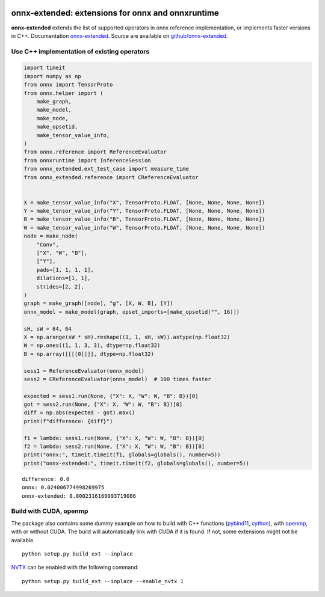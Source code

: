 
.. image:: https://github.com/sdpython/onnx-extended/raw/main/_doc/_static/logo.png
    :width: 120

onnx-extended: extensions for onnx and onnxruntime
==================================================

.. image:: https://dev.azure.com/xavierdupre3/onnx-extended/_apis/build/status/sdpython.onnx-extended
    :target: https://dev.azure.com/xavierdupre3/onnx-extended/

.. image:: https://badge.fury.io/py/onnx-extended.svg
    :target: http://badge.fury.io/py/onnx-extended

.. image:: http://img.shields.io/github/issues/sdpython/onnx-extended.png
    :alt: GitHub Issues
    :target: https://github.com/sdpython/onnx-extended/issues

.. image:: https://img.shields.io/badge/license-MIT-blue.svg
    :alt: MIT License
    :target: http://opensource.org/licenses/MIT

.. image:: https://img.shields.io/github/repo-size/sdpython/onnx-extended
    :target: https://github.com/sdpython/onnx-extended/
    :alt: size

.. image:: https://img.shields.io/badge/code%20style-black-000000.svg
    :target: https://github.com/psf/black

**onnx-extended** extends the list of supported operators in onnx
reference implementation, or implements faster versions in C++.
Documentation `onnx-extended
<http://www.xavierdupre.fr/app/onnx-extended/helpsphinx/index.html>`_.
Source are available on `github/onnx-extended
<https://github.com/sdpython/onnx-extended>`_.

Use C++ implementation of existing operators
++++++++++++++++++++++++++++++++++++++++++++

.. code-block:: python

    import timeit
    import numpy as np
    from onnx import TensorProto
    from onnx.helper import (
        make_graph,
        make_model,
        make_node,
        make_opsetid,
        make_tensor_value_info,
    )
    from onnx.reference import ReferenceEvaluator
    from onnxruntime import InferenceSession
    from onnx_extended.ext_test_case import measure_time
    from onnx_extended.reference import CReferenceEvaluator


    X = make_tensor_value_info("X", TensorProto.FLOAT, [None, None, None, None])
    Y = make_tensor_value_info("Y", TensorProto.FLOAT, [None, None, None, None])
    B = make_tensor_value_info("B", TensorProto.FLOAT, [None, None, None, None])
    W = make_tensor_value_info("W", TensorProto.FLOAT, [None, None, None, None])
    node = make_node(
        "Conv",
        ["X", "W", "B"],
        ["Y"],
        pads=[1, 1, 1, 1],
        dilations=[1, 1],
        strides=[2, 2],
    )
    graph = make_graph([node], "g", [X, W, B], [Y])
    onnx_model = make_model(graph, opset_imports=[make_opsetid("", 16)])

    sH, sW = 64, 64
    X = np.arange(sW * sH).reshape((1, 1, sH, sW)).astype(np.float32)
    W = np.ones((1, 1, 3, 3), dtype=np.float32)
    B = np.array([[[[0]]]], dtype=np.float32)

    sess1 = ReferenceEvaluator(onnx_model)
    sess2 = CReferenceEvaluator(onnx_model)  # 100 times faster

    expected = sess1.run(None, {"X": X, "W": W, "B": B})[0]
    got = sess2.run(None, {"X": X, "W": W, "B": B})[0]
    diff = np.abs(expected - got).max()
    print(f"difference: {diff}")

    f1 = lambda: sess1.run(None, {"X": X, "W": W, "B": B})[0]
    f2 = lambda: sess2.run(None, {"X": X, "W": W, "B": B})[0]
    print("onnx:", timeit.timeit(f1, globals=globals(), number=5))
    print("onnx-extended:", timeit.timeit(f2, globals=globals(), number=5))

::

    difference: 0.0
    onnx: 0.024006774998269975
    onnx-extended: 0.0002316169993719086

Build with CUDA, openmp
+++++++++++++++++++++++

The package also contains some dummy example on how to
build with C++ functions (`pybind11 <https://github.com/pybind/pybind11>`_,
`cython <https://cython.org/>`_), with `openmp
<https://www.openmp.org/>`_,
with or without CUDA.
The build will automatically link with CUDA if it is found.
If not, some extensions might not be available.

::

    python setup.py build_ext --inplace

`NVTX <https://github.com/NVIDIA/NVTX>`_
can be enabled with the following command:

::

    python setup.py build_ext --inplace --enable_nvtx 1
